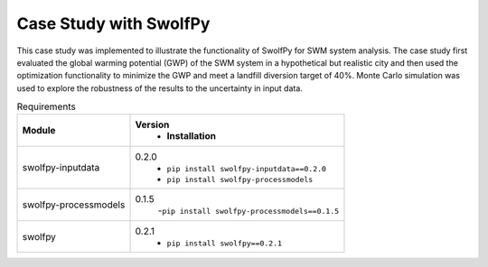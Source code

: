 
========================
Case Study with SwolfPy
========================

This case study was implemented to illustrate the functionality of SwolfPy for SWM system analysis.
The case study first evaluated the global warming potential (GWP) of the SWM system in a hypothetical
but realistic city and then used the optimization functionality to minimize the GWP and meet a landfill
diversion target of 40%. Monte Carlo simulation was used to explore the robustness of the results to
the uncertainty in input data.

.. list-table:: Requirements
   :widths: auto
   :header-rows: 1

   * - Module 
     - Version
	 - Installation
   * - swolfpy-inputdata 
     - 0.2.0
	 - ``pip install swolfpy-inputdata==0.2.0``
	 - ``pip install swolfpy-processmodels``
   * - swolfpy-processmodels
     - 0.1.5
	 -``pip install swolfpy-processmodels==0.1.5``
   * - swolfpy
     - 0.2.1
	 - ``pip install swolfpy==0.2.1``
